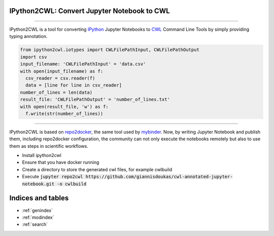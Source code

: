 IPython2CWL: Convert Jupyter Notebook to CWL
================================================================================

.. image:: https://travis-ci.com/giannisdoukas/ipython2cwl.svg?branch=master
    :target: https://travis-ci.com/giannisdoukas/ipython2cwl
.. image:: https://coveralls.io/repos/github/giannisdoukas/ipython2cwl/badge.svg?branch=master
    :target: https://coveralls.io/github/giannisdoukas/ipython2cwl?branch=master


------------------------------------------------------------------------------------------

IPython2CWL is a tool for converting `IPython <https://ipython.org/>`_ Jupyter Notebooks to
`CWL <https://www.commonwl.org/>`_ Command Line Tools by simply providing typing annotation.

.. code-block:: python

    from ipython2cwl.iotypes import CWLFilePathInput, CWLFilePathOutput
    import csv
    input_filename: 'CWLFilePathInput' = 'data.csv'
    with open(input_filename) as f:
      csv_reader = csv.reader(f)
      data = [line for line in csv_reader]
    number_of_lines = len(data)
    result_file: 'CWLFilePathOutput' = 'number_of_lines.txt'
    with open(result_file, 'w') as f:
      f.write(str(number_of_lines))


------------------------------------------------------------------------------------------

IPython2CWL is based on `repo2docker <https://github.com/jupyter/repo2docker>`_, the same tool
used by `mybinder <https://mybinder.org/>`_. Now, by writing Jupyter Notebook and publish them, including repo2docker
configuration, the community can not only execute the notebooks remotely but also to use them as steps in scientific
workflows.

* Install ipython2cwl
* Ensure that you have docker running
* Create a directory to store the generated cwl files, for example cwlbuild
* Execute :code:`jupyter repo2cwl https://github.com/giannisdoukas/cwl-annotated-jupyter-notebook.git -o cwlbuild`

Indices and tables
==================

* :ref:`genindex`
* :ref:`modindex`
* :ref:`search`
